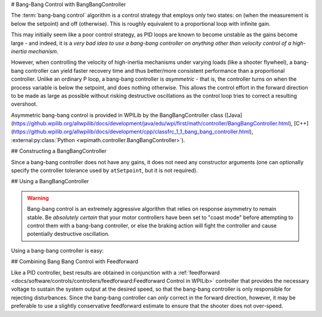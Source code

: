 # Bang-Bang Control with BangBangController

The :term:`bang-bang control` algorithm is a control strategy that employs only two states: on (when the measurement is below the setpoint) and off (otherwise).  This is roughly equivalent to a proportional loop with infinite gain.

This may initially seem like a poor control strategy, as PID loops are known to become unstable as the gains become large - and indeed, it is a *very bad idea to use a bang-bang controller on anything other than velocity control of a high-inertia mechanism*.

However, when controlling the velocity of high-inertia mechanisms under varying loads (like a shooter flywheel), a bang-bang controller can yield faster recovery time and thus better/more consistent performance than a proportional controller.  Unlike an ordinary P loop, a bang-bang controller is *asymmetric* - that is, the controller turns on when the process variable is below the setpoint, and does nothing otherwise.  This allows the control effort in the forward direction to be made as large as possible without risking destructive oscillations as the control loop tries to correct a resulting overshoot.

Asymmetric bang-bang control is provided in WPILib by the BangBangController class ([Java](https://github.wpilib.org/allwpilib/docs/development/java/edu/wpi/first/math/controller/BangBangController.html), [C++](https://github.wpilib.org/allwpilib/docs/development/cpp/classfrc_1_1_bang_bang_controller.html), :external:py:class:`Python <wpimath.controller.BangBangController>`).

## Constructing a BangBangController

Since a bang-bang controller does not have any gains, it does not need any constructor arguments (one can optionally specify the controller tolerance used by ``atSetpoint``, but it is not required).

.. tab-set-code::

  ```java
  // Creates a BangBangController
  BangBangController controller = new BangBangController();
  ```

  ```c++
  // Creates a BangBangController
  frc::BangBangController controller;
  ```

  ```python
  from wpimath.controller import BangBangController
    # Creates a BangBangController
  controller = BangBangController()
  ```

## Using a BangBangController

.. warning:: Bang-bang control is an extremely aggressive algorithm that relies on response asymmetry to remain stable.  Be *absolutely certain* that your motor controllers have been set to "coast mode" before attempting to control them with a bang-bang controller, or else the braking action will fight the controller and cause potentially destructive oscillation.

Using a bang-bang controller is easy:

.. tab-set-code::

  ```java
  // Controls a motor with the output of the BangBang controller
  motor.set(controller.calculate(encoder.getRate(), setpoint));
  ```

  ```c++
  // Controls a motor with the output of the BangBang controller
  motor.Set(controller.Calculate(encoder.GetRate(), setpoint));
  ```

  ```python
  # Controls a motor with the output of the BangBang controller
  motor.set(controller.calculate(encoder.getRate(), setpoint))
  ```

## Combining Bang Bang Control with Feedforward

Like a PID controller, best results are obtained in conjunction with a :ref:`feedforward <docs/software/controls/controllers/feedforward:Feedforward Control in WPILib>` controller that provides the necessary voltage to sustain the system output at the desired speed, so that the bang-bang controller is only responsible for rejecting disturbances.  Since the bang-bang controller can *only* correct in the forward direction, however, it may be preferable to use a slightly conservative feedforward estimate to ensure that the shooter does not over-speed.

.. tab-set-code::

  ```java
  // Controls a motor with the output of the BangBang controller and a feedforward
  // Shrinks the feedforward slightly to avoid overspeeding the shooter
  motor.setVoltage(controller.calculate(encoder.getRate(), setpoint) * 12.0 + 0.9 * feedforward.calculate(setpoint));
  ```

  ```c++
  // Controls a motor with the output of the BangBang controller and a feedforward
  // Shrinks the feedforward slightly to avoid overspeeding the shooter
  motor.SetVoltage(controller.Calculate(encoder.GetRate(), setpoint) * 12.0 + 0.9 * feedforward.Calculate(setpoint));
  ```

  ```python
  # Controls a motor with the output of the BangBang controller and a feedforward
  motor.setVoltage(controller.calculate(encoder.getRate(), setpoint) * 12.0 + 0.9 * feedforward.calculate(setpoint))
  ```

